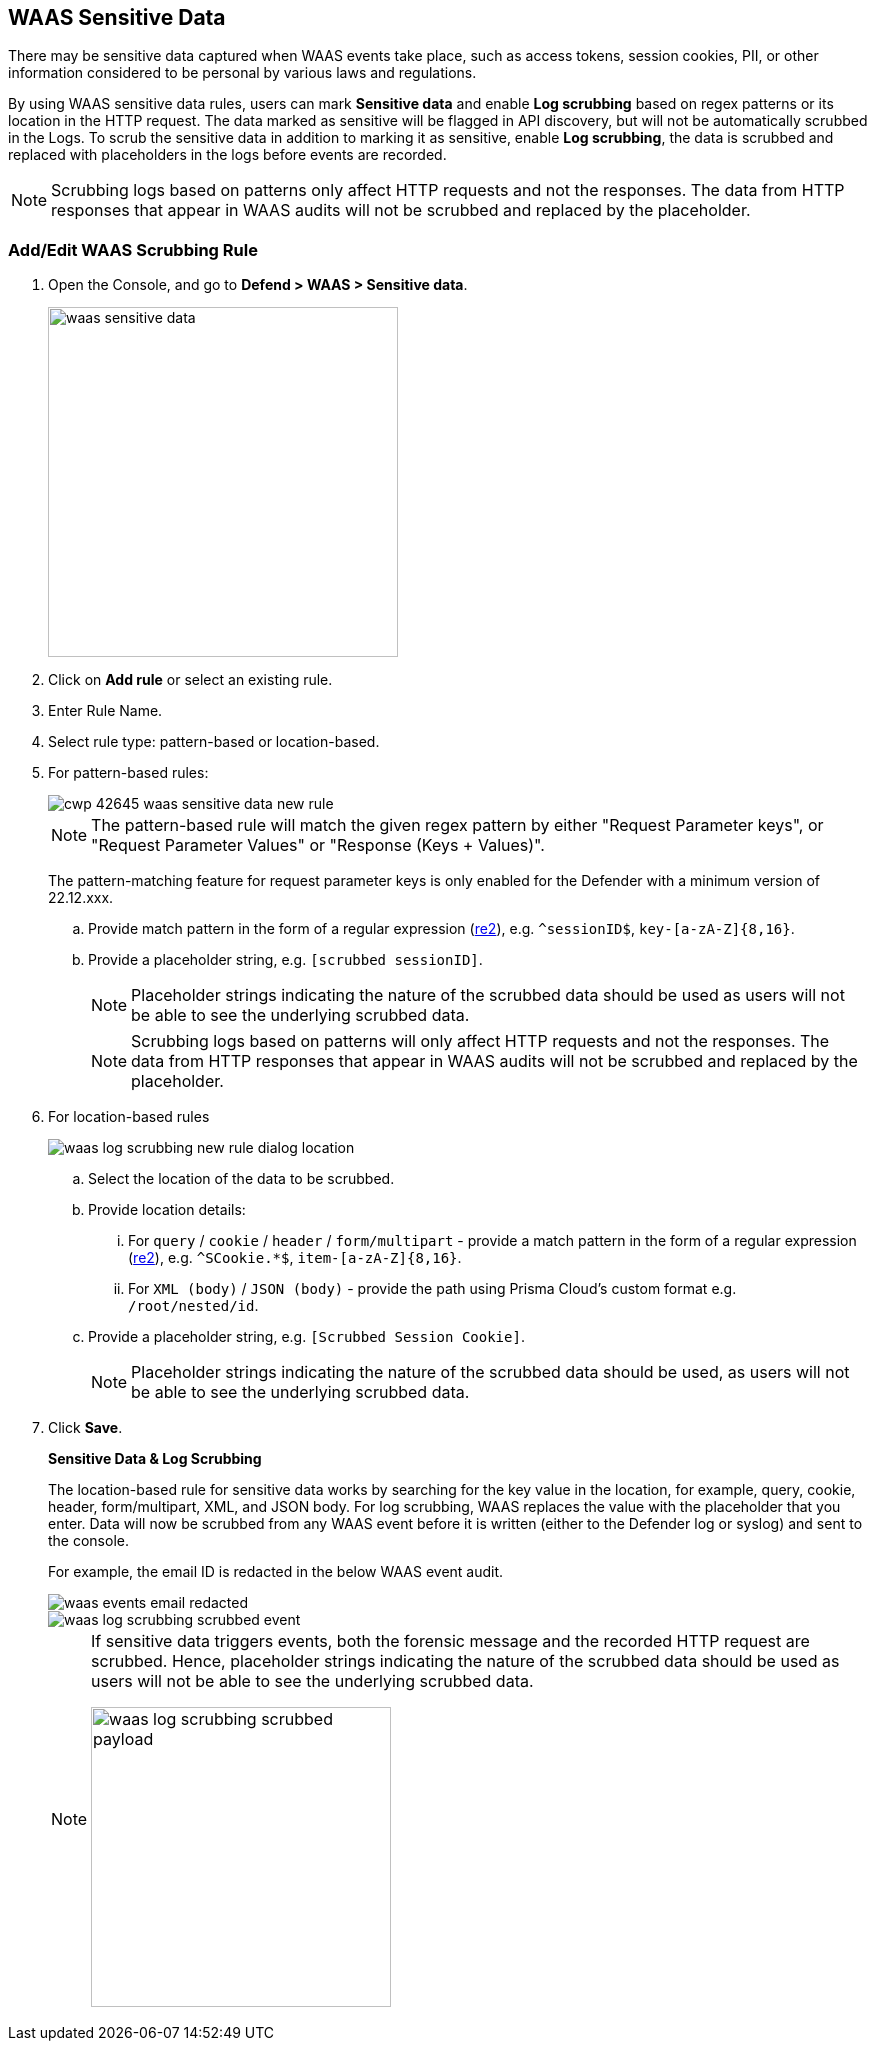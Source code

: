 == WAAS Sensitive Data

There may be sensitive data captured when WAAS events take place, such as access tokens, session cookies, PII, or other information considered to be personal by various laws and regulations.

By using WAAS sensitive data rules, users can mark *Sensitive data* and enable *Log scrubbing* based on regex patterns or its location in the HTTP request.
The data marked as sensitive will be flagged in API discovery, but will not be automatically scrubbed in the Logs.
To scrub the sensitive data in addition to marking it as sensitive, enable *Log scrubbing*, the data is scrubbed and replaced with placeholders in the logs before events are recorded.

NOTE: Scrubbing logs based on patterns only affect HTTP requests and not the responses.
The data from HTTP responses that appear in WAAS audits will not be scrubbed and replaced by the placeholder.

=== Add/Edit WAAS Scrubbing Rule

. Open the Console, and go to *Defend > WAAS > Sensitive data*.
+
image::./waas-sensitive-data.png[width=350]

. Click on *Add rule* or select an existing rule.

. Enter Rule Name.

. Select rule type: pattern-based or location-based.

. For pattern-based rules:
+
image::cwp-42645-waas-sensitive-data-new-rule.png[scale=15]
+
NOTE: The pattern-based rule will match the given regex pattern by either "Request Parameter keys", or "Request Parameter Values" or "Response (Keys + Values)".
+
The pattern-matching feature for request parameter keys is only enabled for the Defender with a minimum version of 22.12.xxx.

.. Provide match pattern in the form of a regular expression (https://github.com/google/re2/wiki/Syntax[re2]), e.g. `^sessionID$`, `key-[a-zA-Z]{8,16}`.

.. Provide a placeholder string, e.g. `[scrubbed sessionID]`.
+
NOTE: Placeholder strings indicating the nature of the scrubbed data should be used as users will not be able to see the underlying scrubbed data.
+
NOTE: Scrubbing logs based on patterns will only affect HTTP requests and not the responses.
The data from HTTP responses that appear in WAAS audits will not be scrubbed and replaced by the placeholder.

. For location-based rules
+
image::./waas_log_scrubbing_new_rule_dialog_location.png[scale=20]

.. Select the location of the data to be scrubbed.

.. Provide location details:

... For `query` / `cookie` / `header` / `form/multipart` - provide a match pattern in the form of a regular expression (https://github.com/google/re2/wiki/Syntax[re2]), e.g. `^SCookie.*$`, `item-[a-zA-Z]{8,16}`.

... For `XML (body)` / `JSON (body)` - provide the path using Prisma Cloud's custom format e.g. `/root/nested/id`. 

.. Provide a placeholder string, e.g. `[Scrubbed Session Cookie]`.
+
NOTE: Placeholder strings indicating the nature of the scrubbed data should be used, as users will not be able to see the underlying scrubbed data.
+

. Click *Save*.
+
*Sensitive Data & Log Scrubbing*
+
The location-based rule for sensitive data works by searching for the key value in the location, for example, query, cookie, header, form/multipart, XML, and JSON body.
For log scrubbing, WAAS replaces the value with the placeholder that you enter.
Data will now be scrubbed from any WAAS event before it is written (either to the Defender log or syslog) and sent to the console.
+
For example, the email ID is redacted in the below WAAS event audit.
+
image::waas-events-email-redacted.png[scale=15]
+
image::./waas_log_scrubbing_scrubbed_event.png[scale=15]
+
[NOTE]
====
If sensitive data triggers events, both the forensic message and the recorded HTTP request are scrubbed.
Hence, placeholder strings indicating the nature of the scrubbed data should be used as users will not be able to see the underlying scrubbed data.

image::./waas_log_scrubbing_scrubbed_payload.png[width=300]
====
